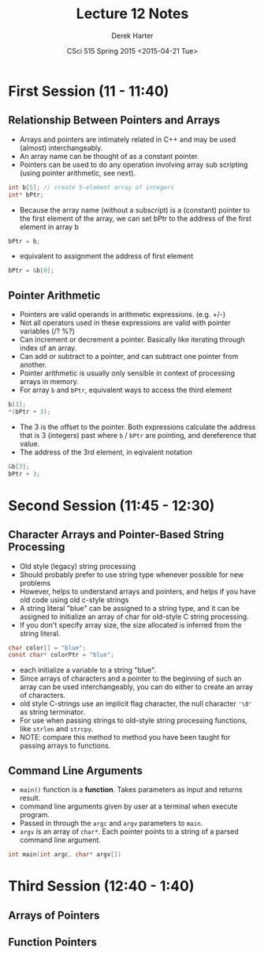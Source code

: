 #+TITLE:     Lecture 12 Notes
#+AUTHOR:    Derek Harter
#+EMAIL:     derek@harter.pro
#+DATE:      CSci 515 Spring 2015 <2015-04-21 Tue>
#+DESCRIPTION: Lecture 12 Notes.
#+OPTIONS:   H:4 num:t toc:nil
#+OPTIONS:   TeX:t LaTeX:t skip:nil d:nil todo:nil pri:nil tags:not-in-toc

* First Session (11 - 11:40)
** Relationship Between Pointers and Arrays
- Arrays and pointers are intimately related in C++ and may be used (almost) interchangeably.
- An array name can be thought of as a constant pointer.
- Pointers can be used to do any operation involving array sub
  scripting (using pointer arithmetic, see next).

#+begin_src C
int b[5]; // create 5-element array of integers
int* bPtr;
#+end_src

- Because the array name (without a subscript) is a (constant) pointer
  to the first element of the array, we can set bPtr to the address of the
  first element in array b

#+begin_src C
bPtr = b;
#+end_src

- equivalent to assignment the address of first element

#+begin_src C
bPtr = &b[0];
#+end_src

** Pointer Arithmetic
- Pointers are valid operands in arithmetic expressions. (e.g. +/-)
- Not all operators used in these expressions are valid with pointer variables (/? %?)
- Can increment or decrement a pointer.  Basically like iterating through index of an array.
- Can add or subtract to a pointer, and can subtract one pointer from another.
- Pointer arithmetic is usually only sensible in context of processing arrays in memory.
- For array ~b~ and ~bPtr~, equivalent ways to access the third element

#+begin_src C
b[3];
*(bPtr + 3);
#+end_src

- The 3 is the offset to the pointer.  Both expressions calculate the
  address that is 3 (integers) past where ~b~ / ~bPtr~ are pointing,
  and dereference that value.
- The address of the 3rd element, in eqivalent notation

#+begin_src C
&b[3];
bPtr + 3;
#+end_src

* Second Session (11:45 - 12:30)
** Character Arrays and Pointer-Based String Processing
- Old style (legacy) string processing
- Should probably prefer to use string type whenever possible for new problems
- However, helps to understand arrays and pointers, and helps if you have old code using old c-style strings
- A string literal "blue" can be assigned to a string type, and it can
  be assigned to initialize an array of char for old-style C string
  processing.
- If you don't specify array size, the size allocated is inferred from the string literal.

#+begin_src C
char color[] = "blue";
const char* colorPtr = "blue";
#+end_src

- each initialize a variable to a string "blue".
- Since arrays of characters and a pointer to the beginning of such an
  array can be used interchangeably, you can do either to create an
  array of characters.
- old style C-strings use an implicit flag character, the null character ~'\0'~ as string terminator.
- For use when passing strings to old-style string processing functions, like ~strlen~ and ~strcpy~.
- NOTE: compare this method to method you have been taught for passing arrays to functions.

** Command Line Arguments
- ~main()~ function is a *function*.  Takes parameters as input and returns result.
- command line arguments given by user at a terminal when execute program.
- Passed in through the ~argc~ and ~argv~ parameters to ~main~.
- ~argv~ is an array of ~char*~.  Each pointer points to a string of a parsed command line argument.

#+begin_src C
int main(int argc, char* argv[])
#+end_src

* Third Session (12:40 - 1:40)
** Arrays of Pointers

** Function Pointers

